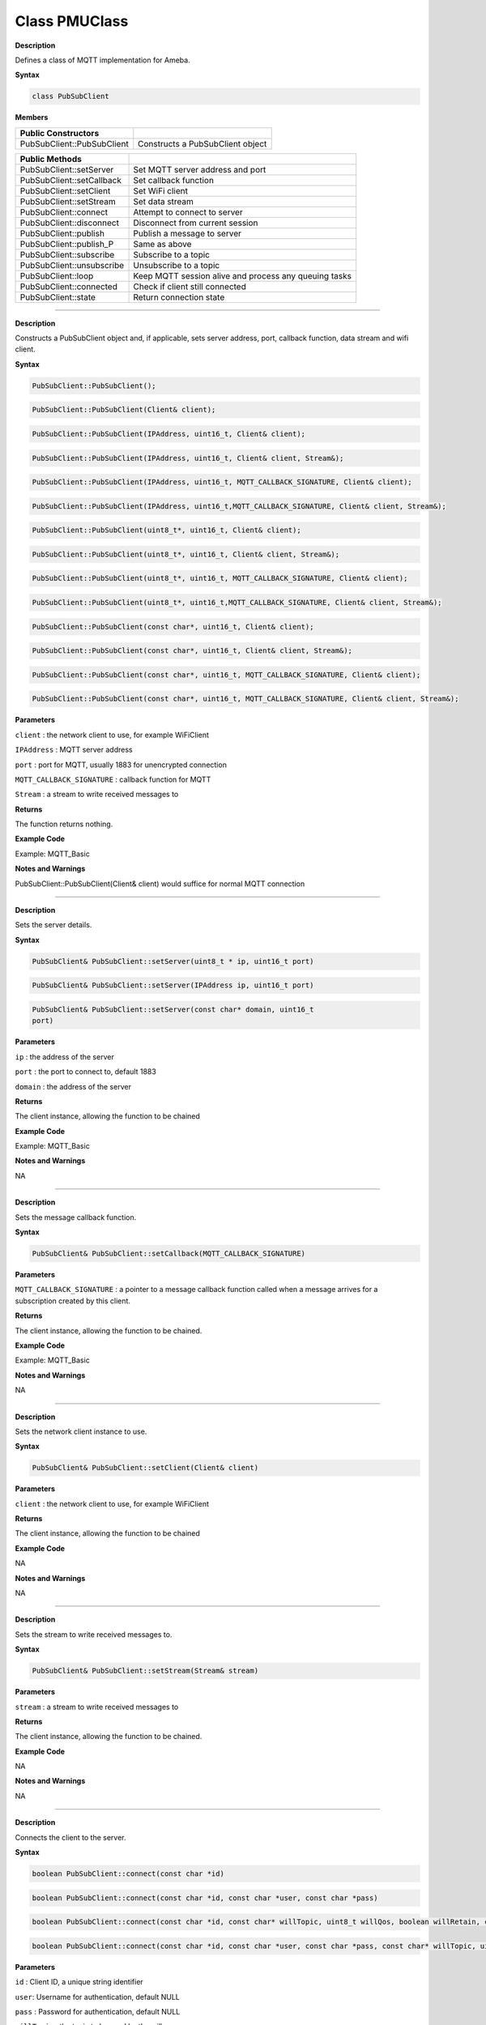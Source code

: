 ##################
Class PMUClass
##################


**Description**

Defines a class of MQTT implementation for Ameba.

**Syntax**

.. code:: cpp

  class PubSubClient

**Members**

+----------------------------+----------------------------------------+
| **Public Constructors**    |                                        |
+============================+========================================+
| PubSubClient::PubSubClient | Constructs a PubSubClient object       |
+----------------------------+----------------------------------------+


+----------------------------+----------------------------------------+
| **Public Methods**         |                                        |
+============================+========================================+
| PubSubClient::setServer    | Set MQTT server address and port       |
+----------------------------+----------------------------------------+
| PubSubClient::setCallback  | Set callback function                  |
+----------------------------+----------------------------------------+
| PubSubClient::setClient    | Set WiFi client                        |
+----------------------------+----------------------------------------+
| PubSubClient::setStream    | Set data stream                        |
+----------------------------+----------------------------------------+
| PubSubClient::connect      | Attempt to connect to server           |
+----------------------------+----------------------------------------+
| PubSubClient::disconnect   | Disconnect from current session        |
+----------------------------+----------------------------------------+
| PubSubClient::publish      | Publish a message to server            |
+----------------------------+----------------------------------------+
| PubSubClient::publish_P    | Same as above                          |
+----------------------------+----------------------------------------+
| PubSubClient::subscribe    | Subscribe to a topic                   |
+----------------------------+----------------------------------------+
| PubSubClient::unsubscribe  | Unsubscribe to a topic                 |
+----------------------------+----------------------------------------+
| PubSubClient::loop         | Keep MQTT session alive and process    |
|                            | any queuing tasks                      |
+----------------------------+----------------------------------------+
| PubSubClient::connected    | Check if client still connected        |
+----------------------------+----------------------------------------+
| PubSubClient::state        | Return connection state                |
+----------------------------+----------------------------------------+

-----

.. method:: PubSubClient::PubSubClient


**Description**

Constructs a PubSubClient object and, if applicable, sets server
address, port, callback function, data stream and wifi client.

**Syntax**

.. code:: cpp

  PubSubClient::PubSubClient();

.. code:: cpp
  
  PubSubClient::PubSubClient(Client& client);

.. code:: cpp
  
  PubSubClient::PubSubClient(IPAddress, uint16_t, Client& client);

.. code:: cpp
  
  PubSubClient::PubSubClient(IPAddress, uint16_t, Client& client, Stream&);

.. code:: cpp
  
  PubSubClient::PubSubClient(IPAddress, uint16_t, MQTT_CALLBACK_SIGNATURE, Client& client);

.. code:: cpp

  PubSubClient::PubSubClient(IPAddress, uint16_t,MQTT_CALLBACK_SIGNATURE, Client& client, Stream&);

.. code:: cpp
  
  PubSubClient::PubSubClient(uint8_t*, uint16_t, Client& client);

.. code:: cpp
  
  PubSubClient::PubSubClient(uint8_t*, uint16_t, Client& client, Stream&);

.. code:: cpp

  PubSubClient::PubSubClient(uint8_t*, uint16_t, MQTT_CALLBACK_SIGNATURE, Client& client);

.. code:: cpp

  PubSubClient::PubSubClient(uint8_t*, uint16_t,MQTT_CALLBACK_SIGNATURE, Client& client, Stream&);

.. code:: cpp

  PubSubClient::PubSubClient(const char*, uint16_t, Client& client);

.. code:: cpp

  PubSubClient::PubSubClient(const char*, uint16_t, Client& client, Stream&);

.. code:: cpp

  PubSubClient::PubSubClient(const char*, uint16_t, MQTT_CALLBACK_SIGNATURE, Client& client);

.. code:: cpp

  PubSubClient::PubSubClient(const char*, uint16_t, MQTT_CALLBACK_SIGNATURE, Client& client, Stream&);

**Parameters**

``client`` : the network client to use, for example WiFiClient

``IPAddress`` : MQTT server address

``port`` : port for MQTT, usually 1883 for unencrypted connection

``MQTT_CALLBACK_SIGNATURE`` : callback function for MQTT

``Stream`` : a stream to write received messages to

**Returns**

The function returns nothing.

**Example Code**

Example: MQTT_Basic

**Notes and Warnings**

PubSubClient::PubSubClient(Client& client) would suffice for normal
MQTT connection 

-----

.. method:: PubSubClient::setServer

**Description**

Sets the server details.

**Syntax**

.. code:: cpp

  PubSubClient& PubSubClient::setServer(uint8_t * ip, uint16_t port)

.. code:: cpp

  PubSubClient& PubSubClient::setServer(IPAddress ip, uint16_t port)

.. code:: cpp

  PubSubClient& PubSubClient::setServer(const char* domain, uint16_t
  port)


**Parameters**

``ip`` : the address of the server

``port`` : the port to connect to, default 1883

``domain`` : the address of the server

**Returns**

The client instance, allowing the function to be chained

**Example Code**

Example: MQTT_Basic

**Notes and Warnings**

NA 

-----

.. method:: PubSubClient::setCallback


**Description**

Sets the message callback function.

**Syntax**

.. code:: cpp

  PubSubClient& PubSubClient::setCallback(MQTT_CALLBACK_SIGNATURE)

**Parameters**

``MQTT_CALLBACK_SIGNATURE`` : a pointer to a message callback function
called when a message arrives for a subscription created by this
client.

**Returns**

The client instance, allowing the function to be chained.

**Example Code**

Example: MQTT_Basic

**Notes and Warnings**

NA 

-----

.. method:: PubSubClient::setClient


**Description**

Sets the network client instance to use.

**Syntax**

.. code:: cpp

  PubSubClient& PubSubClient::setClient(Client& client)

**Parameters**

``client`` : the network client to use, for example WiFiClient

**Returns**

The client instance, allowing the function to be chained

**Example Code**

NA

**Notes and Warnings**

NA 

-----

.. method:: PubSubClient::setStream


**Description**

Sets the stream to write received messages to.

**Syntax**

.. code:: cpp

  PubSubClient& PubSubClient::setStream(Stream& stream)

**Parameters**

``stream`` : a stream to write received messages to

**Returns**

The client instance, allowing the function to be chained.

**Example Code**

NA

**Notes and Warnings**

NA 

-----

.. method:: PubSubClient::connect


**Description**

Connects the client to the server.

**Syntax**

.. code:: cpp

  boolean PubSubClient::connect(const char *id)

.. code:: cpp

  boolean PubSubClient::connect(const char *id, const char *user, const char *pass)

.. code:: cpp

  boolean PubSubClient::connect(const char *id, const char* willTopic, uint8_t willQos, boolean willRetain, const char* willMessage)

.. code:: cpp

  boolean PubSubClient::connect(const char *id, const char *user, const char *pass, const char* willTopic, uint8_t willQos, boolean willRetain, const char* willMessage)

**Parameters**

``id`` : Client ID, a unique string identifier

``user``: Username for authentication, default NULL

``pass`` : Password for authentication, default NULL

``willTopic`` : the topic to be used by the will message

``willQoS`` : the quality of service to be used by the will message

``willRetain`` : whether the will should be published with the retain flag

``willMessage`` : the payload of the will message

**Returns**

True – connection succeeded

False – connection failed

**Example Code**

Example: MQTT_Basic

**Notes and Warnings**

Client ID is required and should always be unique else connection
might be rejected by the server. 

-----

.. method:: PubSubClient::disconnect

**Description**

Disconnect the client

**Syntax**

.. code:: cpp

  void PubSubClient::disconnect(void)

**Parameters**

The function requires no input parameter.

**Returns**

The function returns nothing.

**Example Code**

NA

**Notes and Warnings**

NA 

-----

.. method:: PubSubClient::publish

**Description**

Publishes a message to the specified topic.

**Syntax**

.. code:: cpp

  boolean PubSubClient::publish(const char* topic, const char* payload)

.. code:: cpp

  boolean PubSubClient::publish(const char* topic, const char* payload, boolean retained)

.. code:: cpp

  boolean PubSubClient::publish(const char* topic, const uint8_t* payload, unsigned int plength)

.. code:: cpp

  boolean PubSubClient::publish(const char* topic, const uint8_t* payload, unsigned int plength, boolean retained)

**Parameters**

``topic`` : the topic to publish to

``payload`` : the message to publish

``plength`` : the length of the payload. Required if payload is a byte[]

``retained`` : whether the message should be retained

– false – not retained

– true – retained

**Returns**

False – publish failed, either connection lost or message too large

True – publish succeeded

**Example Code**

Example: MQTT_Basic

**Notes and Warnings**

Default max packet size is 128 bytes. 

------

.. method:: PubSubClient::publish_P


**Description**

Publishes a message stored in PROGMEM to the specified topic.

**Syntax**

.. code:: cpp

  boolean PubSubClient::publish_P(const char* topic, const uint8_t* payload, unsigned int plength, boolean retained)

**Parameters**

``topic`` : the topic to publish to

``payload`` : the message to publish

``plength`` : the length of the payload. Required if payload is a byte[]

``retained`` : whether the message should be retained

– false – not retained

– true – retained

**Returns**

False – publish failed, either connection lost or message too large

True – publish succeeded

**Example Code**

NA

**Notes and Warnings**

NA 

-----

.. method:: PubSubClient::subscribe


**Description**

Subscribes to messages published to the specified topic.

**Syntax**

.. code:: cpp

  boolean PubSubClient::subscribe(const char* topic)

.. code:: cpp
  
  boolean PubSubClient::subscribe(const char* topic, uint8_t qos)

**Parameters**

``topic`` : the topic to subscribe to

``qos`` : the qos to subscribe at

**Returns**

False – sending the subscribe failed, either connection lost or
message too large

True – sending the subscribe succeeded

**Example Code**

Example: MQTT_Basic

**Notes and Warnings**

NA 

-----

.. method:: PubSubClient::unsubscribe


**Description**

Unsubscribes from the specified topic.

**Syntax**

.. code:: cpp

  boolean PubSubClient::unsubscribe(const char* topic)

**Parameters**

``topic`` : the topic to unsubscribe to

**Returns**

False – sending the unsubscribe failed, either connection lost or
message too large

True – sending the unsubscribe succeeded

**Example Code**

NA

**Notes and Warnings**

NA 

-----

.. method:: PubSubClient::loop


**Description**

A must method called regularly to allow the client to process incoming
messages and maintain its connection to the server.

**Syntax**

.. code:: cpp

  boolean PubSubClient::loop(void)

**Parameters**

The function requires no input parameter.

**Returns**

False – the client is no longer connected

True – the client is still connected

**Example Code**

Example: MQTT_Basic

**Notes and Warnings**

A required method that should not be blocked for too long. 

-----

.. method:: PubSubClient::connected


**Description**

Checks whether the client is connected to the server.

**Syntax**

.. code:: cpp

  boolean PubSubClient::connected(void)

**Parameters**

The function requires no input parameter.

**Returns**

False – the client is not connected

True – the client is connected

**Example Code**

Example: MQTT_Basic

**Notes and Warnings**

NA 

-----

.. method:: PubSubClient::state


**Description**

Returns the current state of the client. If a connection attempt
fails, this can be used to get more information about the failure.
All of the values have corresponding constants defined in
PubSubClient.h.

**Syntax**

.. code:: cpp

  int PubSubClient::state(void)

**Parameters**

The function requires no input parameter.

**Returns**

-4 : MQTT_CONNECTION_TIMEOUT – the server didn’t respond within the

keepalive time

-3 : MQTT_CONNECTION_LOST – the network connection was broken

-2 : MQTT_CONNECT_FAILED – the network connection failed

-1 : MQTT_DISCONNECTED – the client is disconnected cleanly

0 : MQTT_CONNECTED – the client is connected

1 : MQTT_CONNECT_BAD_PROTOCOL – the server doesn’t support the
requested version of MQTT

2 : MQTT_CONNECT_BAD_CLIENT_ID – the server rejected the client
identifier

3 : MQTT_CONNECT_UNAVAILABLE – the server was unable to accept the
connection

4 : MQTT_CONNECT_BAD_CREDENTIALS – the username/password were rejected

5 : MQTT_CONNECT_UNAUTHORIZED – the client was not authorized to
connect

**Example Code**

Example: MQTT_Basic

**Notes and Warnings**

NA 

